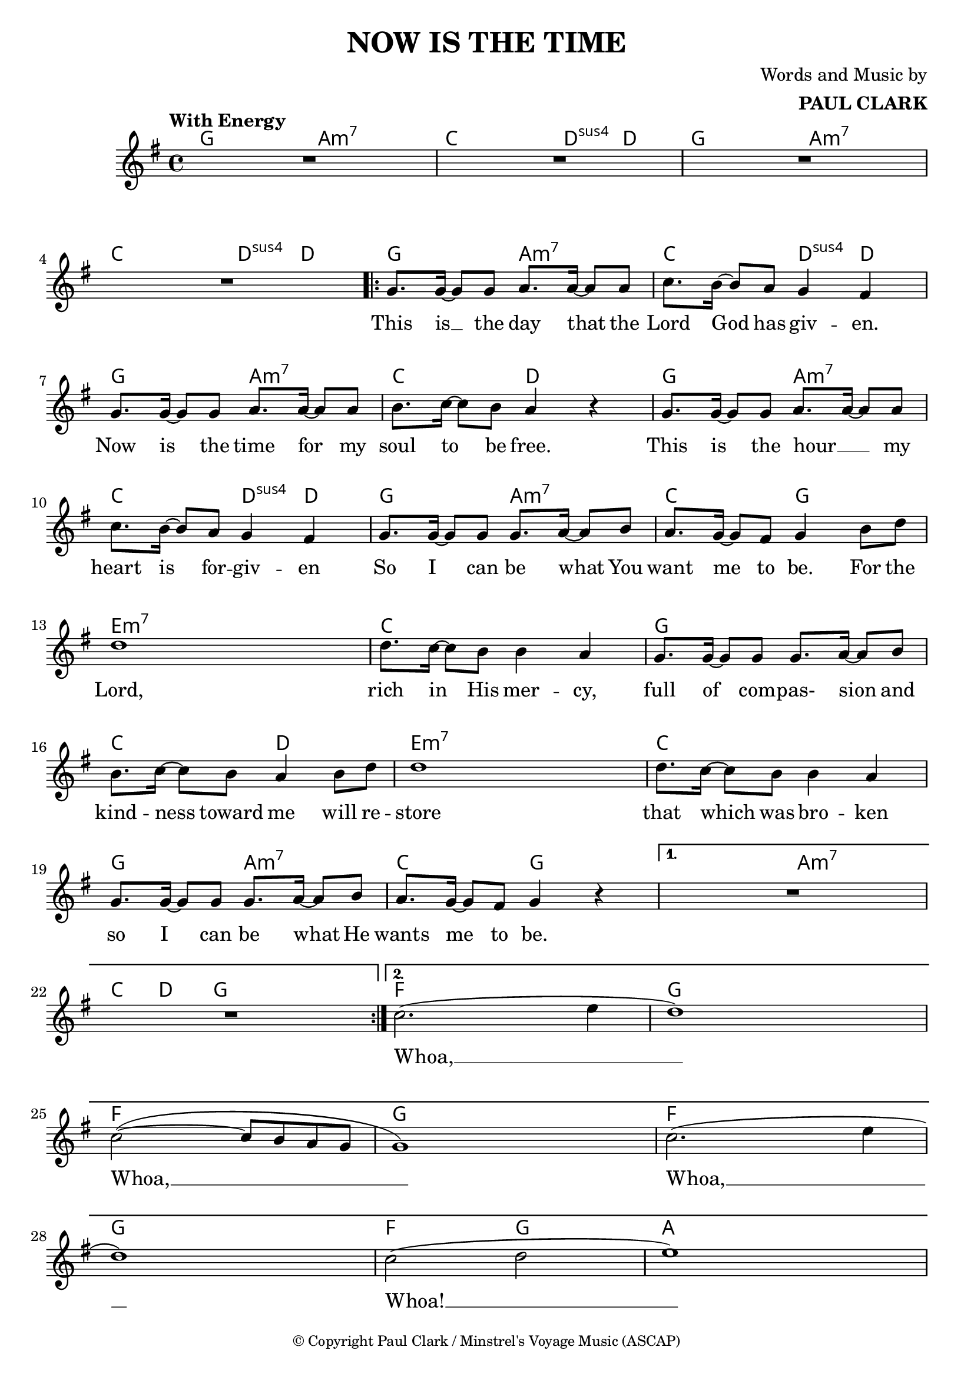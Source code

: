\header {
  title = "NOW IS THE TIME"
  composer = \markup { \right-column {"Words and Music by" \bold "PAUL CLARK" } }
  tagline = ##f
  copyright = \markup \override #'(font-size . -2 ) { "© Copyright Paul Clark / Minstrel's Voyage Music (ASCAP)" }
  
}

 \paper {
    system-system-spacing.basic-distance = #15
  } 

melody = \relative c'' {
  \clef treble
  \key g \major
  \time 4/4

  \tempo "With Energy"
  \autoBeamOn

  

  | R1 | R | R | R |
  \repeat volta 2 { 
  | g8. g16~ g8 g a8. a16~ a8 a | c8. b16~ b8 a g4 fis |
  | g8. g16~ g8 g a8. a16~ a8 a | b8. c16~ c8 b a4 r4 |
  | g8. g16~ g8 g a8. a16~ a8 a | c8. b16~ b8 a g4 fis |
  | g8. g16~ g8 g g8. a16~ a8 b | a8. g16~ g8 fis g4 b8 d |
  | d1 | d8. c16~ c8 b b4 a | g8. g16~ g8 g g8. a16~ a8 b | 
  | b8. c16~ c8 b a4 b8 d | d1 | d8. c16~ c8 b b4 a |
  | g8. g16~ g8 g g8. a16~ a8 b | a8. g16~ g8 fis g4 r4 |
  }
  \alternative {
  { | R1 | R | }
  { | c2.( e4 | d1) | c2~( c8 b a g | g1) |
    | c2.( e4 | d1) | c2( d | e1) | }
  }
  
}
text = \lyricmode { 

  This is __ the day that the Lord God has giv -- en. 
  Now is the time for my soul to be free.
  This is the hour __ _ my heart is for -- giv -- en
  So I can be what You want me to be. For the
  Lord, rich in His mer -- cy, 
  full of com -- pas- sion and kind -- ness toward me will re --
  store that which was bro -- ken so I can be what He wants me to be.
  Whoa, __ Whoa, __ Whoa, __  Whoa! __
}

harmonies = \chordmode {
| g2 a:m7 | c d4:sus4 d | g2 a:m7 | c d4:sus4 d |
| g2 a:m7 | c d4:sus4 d | g2 a:m7 | c2 d |
| g2 a:m7 | c d4:sus4 d | g2 a:m7 | c2 g |

|e1:m7 | c | g | c2 d2 | e1:m7 | c | g2 a2:m7 | c g |
|g2 a:m7 | c8. d16~ d8  g8 g2 |
| f1 | g1 | f1 | g1 | f1 | g1 | f2 g2 | a1 |
}

\score {



  <<
    \new ChordNames {
      \set chordChanges = ##t
      \harmonies
    }
    \new Voice = "one" { \autoBeamOff \melody }

    \new Lyrics \lyricsto "one" \text
  >>
  \layout { 



  \override NoteHead.font-size = #0
  

    \override Staff.StaffSymbol.staff-space = #.8
    \context { \ChordNames
     \override ChordName #'font-size = #1
     \override ChordName #'font-name = #"Roman"

  } 

  \context {
    \Score
      proportionalNotationDuration = #(ly:make-moment 1/12)
      \override LyricText #'font-size = #1
  } 
 }
  \midi { }
}